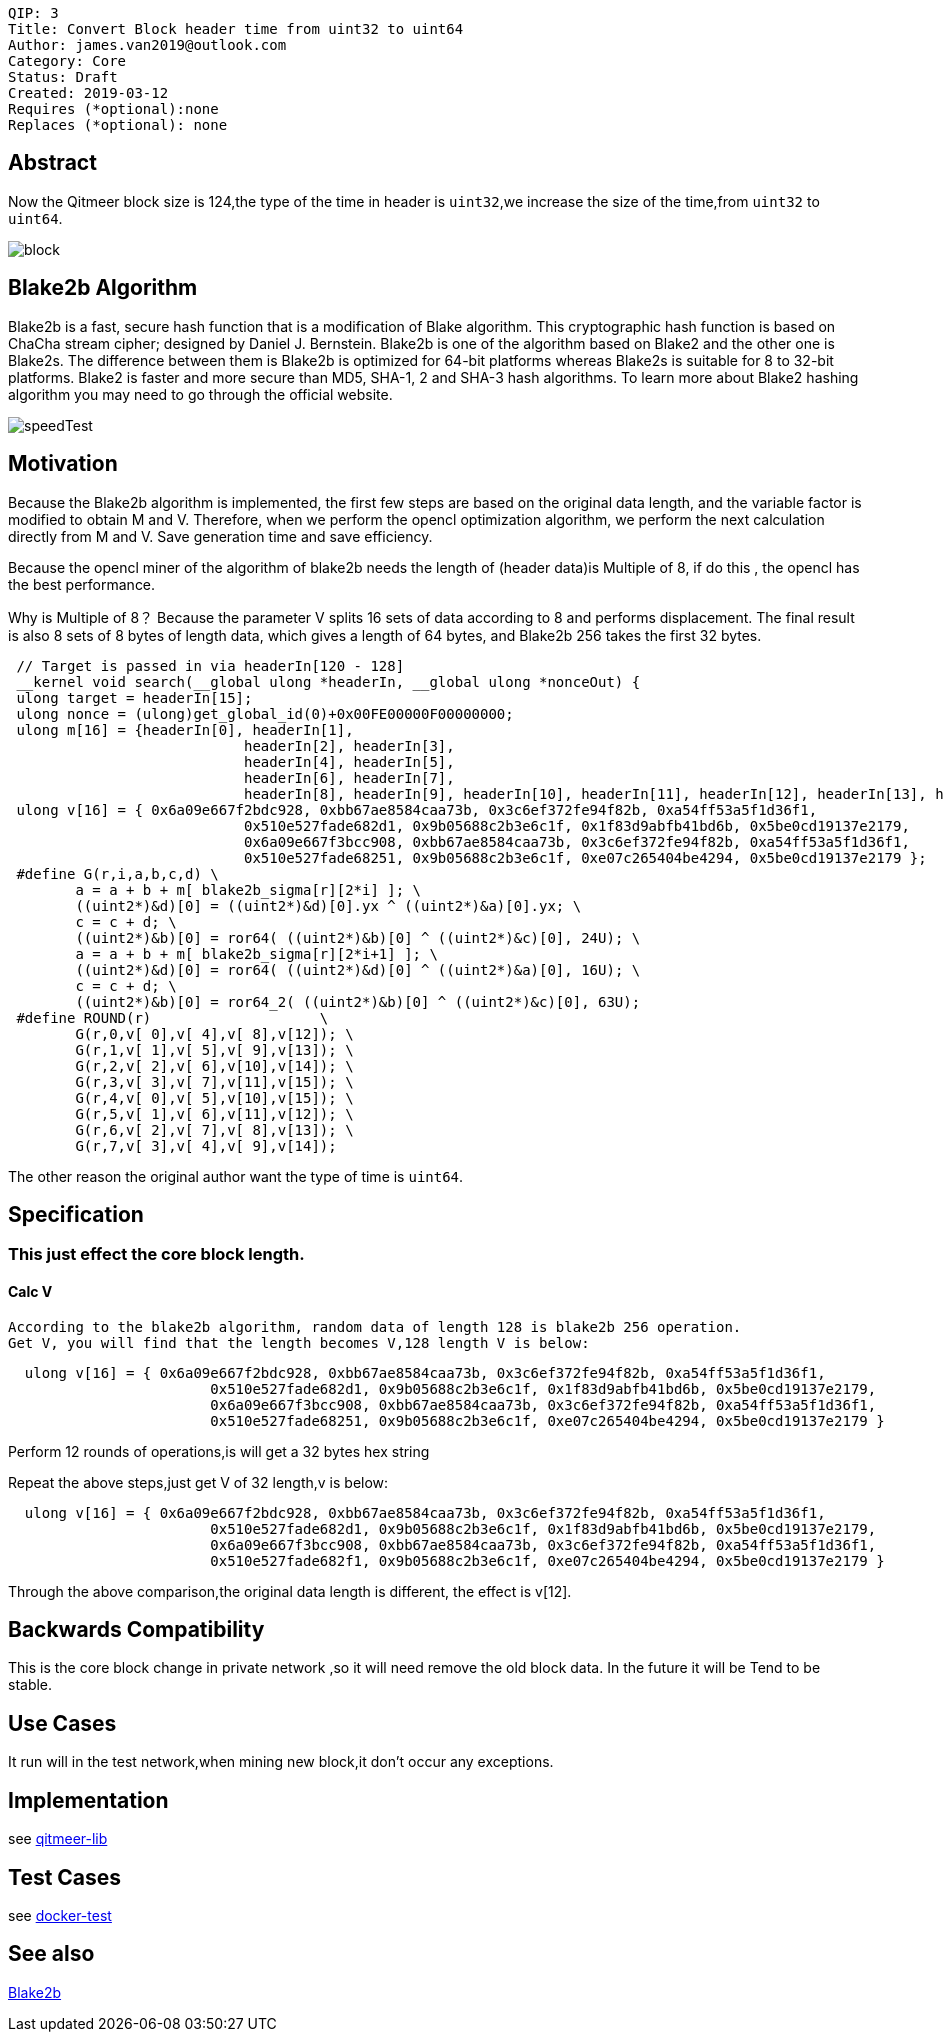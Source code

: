     QIP: 3
    Title: Convert Block header time from uint32 to uint64
    Author: james.van2019@outlook.com
    Category: Core
    Status: Draft
    Created: 2019-03-12
    Requires (*optional):none
    Replaces (*optional): none

## Abstract
Now the Qitmeer block size is 124,the type of the time in header is `uint32`,we increase the size of the time,from `uint32` to `uint64`.

image::qip-0003/block.png[]

## Blake2b Algorithm
Blake2b is a fast, secure hash function that is a modification of Blake algorithm. This cryptographic hash function is based on ChaCha stream cipher; designed by Daniel J. Bernstein. Blake2b is one of the algorithm based on Blake2 and the other one is Blake2s. The difference between them is Blake2b is optimized for 64-bit platforms whereas Blake2s is suitable for 8 to 32-bit platforms. Blake2 is faster and more secure than MD5, SHA-1, 2 and SHA-3 hash algorithms. To learn more about Blake2 hashing algorithm you may need to go through the official website.

image::qip-0003/speedTest.png[]

## Motivation
Because the Blake2b algorithm is implemented, the first few steps are based on the original data length, and the variable factor is modified to obtain M and V. Therefore, when we perform the opencl optimization algorithm, we perform the next calculation directly from M and V. Save generation time and save efficiency.

Because the opencl miner of the algorithm of blake2b needs the length of (header data)is Multiple of 8, if do this , the opencl has the best performance.

Why is Multiple of 8？
Because the parameter V splits 16 sets of data according to 8 and performs displacement. The final result is also 8 sets of 8 bytes of length data, which gives a length of 64 bytes, and Blake2b 256 takes the first 32 bytes.

```cpp
 // Target is passed in via headerIn[120 - 128]
 __kernel void search(__global ulong *headerIn, __global ulong *nonceOut) {
 ulong target = headerIn[15];
 ulong nonce = (ulong)get_global_id(0)+0x00FE00000F00000000;
 ulong m[16] = {headerIn[0], headerIn[1],
                            headerIn[2], headerIn[3],
                            headerIn[4], headerIn[5],
                            headerIn[6], headerIn[7],
                            headerIn[8], headerIn[9], headerIn[10], headerIn[11], headerIn[12], headerIn[13], headerIn[14], nonce };
 ulong v[16] = { 0x6a09e667f2bdc928, 0xbb67ae8584caa73b, 0x3c6ef372fe94f82b, 0xa54ff53a5f1d36f1,
                            0x510e527fade682d1, 0x9b05688c2b3e6c1f, 0x1f83d9abfb41bd6b, 0x5be0cd19137e2179,
                            0x6a09e667f3bcc908, 0xbb67ae8584caa73b, 0x3c6ef372fe94f82b, 0xa54ff53a5f1d36f1,
                            0x510e527fade68251, 0x9b05688c2b3e6c1f, 0xe07c265404be4294, 0x5be0cd19137e2179 };
 #define G(r,i,a,b,c,d) \
    	a = a + b + m[ blake2b_sigma[r][2*i] ]; \
    	((uint2*)&d)[0] = ((uint2*)&d)[0].yx ^ ((uint2*)&a)[0].yx; \
    	c = c + d; \
    	((uint2*)&b)[0] = ror64( ((uint2*)&b)[0] ^ ((uint2*)&c)[0], 24U); \
    	a = a + b + m[ blake2b_sigma[r][2*i+1] ]; \
    	((uint2*)&d)[0] = ror64( ((uint2*)&d)[0] ^ ((uint2*)&a)[0], 16U); \
    	c = c + d; \
        ((uint2*)&b)[0] = ror64_2( ((uint2*)&b)[0] ^ ((uint2*)&c)[0], 63U);
 #define ROUND(r)                    \
    	G(r,0,v[ 0],v[ 4],v[ 8],v[12]); \
    	G(r,1,v[ 1],v[ 5],v[ 9],v[13]); \
    	G(r,2,v[ 2],v[ 6],v[10],v[14]); \
    	G(r,3,v[ 3],v[ 7],v[11],v[15]); \
    	G(r,4,v[ 0],v[ 5],v[10],v[15]); \
    	G(r,5,v[ 1],v[ 6],v[11],v[12]); \
    	G(r,6,v[ 2],v[ 7],v[ 8],v[13]); \
    	G(r,7,v[ 3],v[ 4],v[ 9],v[14]);
```

The other reason the original author want the type of time is `uint64`.

## Specification

### This just effect the core block length.
#### Calc V
  According to the blake2b algorithm, random data of length 128 is blake2b 256 operation.
  Get V, you will find that the length becomes V,128 length V is below:
  
```cpp
  ulong v[16] = { 0x6a09e667f2bdc928, 0xbb67ae8584caa73b, 0x3c6ef372fe94f82b, 0xa54ff53a5f1d36f1,
	                0x510e527fade682d1, 0x9b05688c2b3e6c1f, 0x1f83d9abfb41bd6b, 0x5be0cd19137e2179,
	                0x6a09e667f3bcc908, 0xbb67ae8584caa73b, 0x3c6ef372fe94f82b, 0xa54ff53a5f1d36f1,
	                0x510e527fade68251, 0x9b05688c2b3e6c1f, 0xe07c265404be4294, 0x5be0cd19137e2179 }
```          
Perform 12 rounds of operations,is will get a 32 bytes hex string
  
Repeat the above steps,just get V of 32 length,v is below:
 
```cpp
  ulong v[16] = { 0x6a09e667f2bdc928, 0xbb67ae8584caa73b, 0x3c6ef372fe94f82b, 0xa54ff53a5f1d36f1,
	                0x510e527fade682d1, 0x9b05688c2b3e6c1f, 0x1f83d9abfb41bd6b, 0x5be0cd19137e2179,
	                0x6a09e667f3bcc908, 0xbb67ae8584caa73b, 0x3c6ef372fe94f82b, 0xa54ff53a5f1d36f1,
	                0x510e527fade682f1, 0x9b05688c2b3e6c1f, 0xe07c265404be4294, 0x5be0cd19137e2179 } 
```		
Through the above comparison,the original data length is different, the effect is v[12]. 



## Backwards Compatibility

This is the core block change in private network ,so it will need remove the old block data. In the future it will be Tend to be stable.
    

## Use Cases

It run will in the test network,when mining new block,it don't occur any exceptions.

## Implementation

see https://github.com/Qitmeer/qitmeer-lib/blob/master/core/types/block.go[qitmeer-lib]

## Test Cases

see https://github.com/Qitmeer/qitmeer-lib/blob/master/core/types/block.go[docker-test]

## See also

https://en.wikipedia.org/wiki/BLAKE_(hash_function)[Blake2b]
